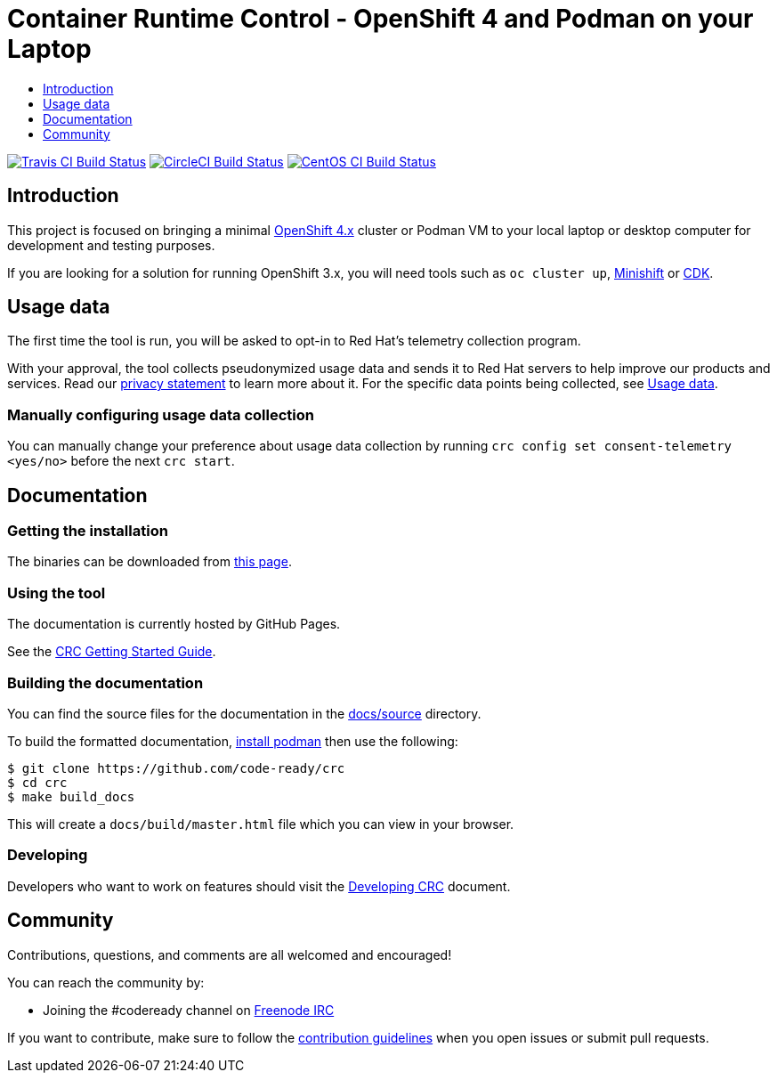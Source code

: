 = Container Runtime Control - OpenShift 4 and Podman on your Laptop
:icons:
:toc: macro
:toc-title:
:toclevels:

toc::[]

image:https://travis-ci.org/code-ready/crc.svg?branch=master["Travis CI Build Status", link="https://travis-ci.org/code-ready/crc"]
image:https://circleci.com/gh/code-ready/crc/tree/master.svg?style=svg["CircleCI Build Status", link="https://circleci.com/gh/code-ready/crc"]
image:https://ci.centos.org/buildStatus/icon?job=codeready-crc-master["CentOS CI Build Status", link="https://ci.centos.org/job/codeready-crc-master"]

[[intro-to-crc]]
== Introduction

This project is focused on bringing a minimal http://github.com/openshift/origin[OpenShift 4.x] cluster or Podman VM to your local laptop or desktop computer
for development and testing purposes.

If you are looking for a solution for running OpenShift 3.x, you will need tools such as `oc cluster up`, http://github.com/minishift/minishift[Minishift] or https://developers.redhat.com/products/cdk/overview/[CDK].

[[usage-data]]
== Usage data

The first time the tool is run, you will be asked to opt-in to Red Hat's telemetry collection program.

With your approval, the tool collects pseudonymized usage data and sends it to Red Hat servers to help improve our products and services. Read our https://developers.redhat.com/article/tool-data-collection[privacy statement] to learn more about it. For the specific data points being collected, see xref:usage-data.adoc#data-table[Usage data].

=== Manually configuring usage data collection

You can manually change your preference about usage data collection by running `crc config set consent-telemetry <yes/no>` before the next `crc start`. 


[[documentation]]
== Documentation

=== Getting the installation

The binaries can be downloaded from link:https://cloud.redhat.com/openshift/create/local[this page].

=== Using the tool

The documentation is currently hosted by GitHub Pages.

See the link:https://code-ready.github.io/crc/[CRC Getting Started Guide].

=== Building the documentation

You can find the source files for the documentation in the link:./docs/source[docs/source] directory.

To build the formatted documentation, link:https://github.com/containers/libpod/blob/master/install.md[install podman] then use the following:

```bash
$ git clone https://github.com/code-ready/crc
$ cd crc
$ make build_docs
```

This will create a [filename]`docs/build/master.html` file which you can view in your browser.

=== Developing 

Developers who want to work on features should visit the link:./developing.adoc[Developing CRC] document.

[[community]]
== Community

Contributions, questions, and comments are all welcomed and encouraged!

You can reach the community by:

- Joining the #codeready channel on https://freenode.net/[Freenode IRC]

If you want to contribute, make sure to follow the link:CONTRIBUTING.adoc[contribution guidelines]
when you open issues or submit pull requests.

